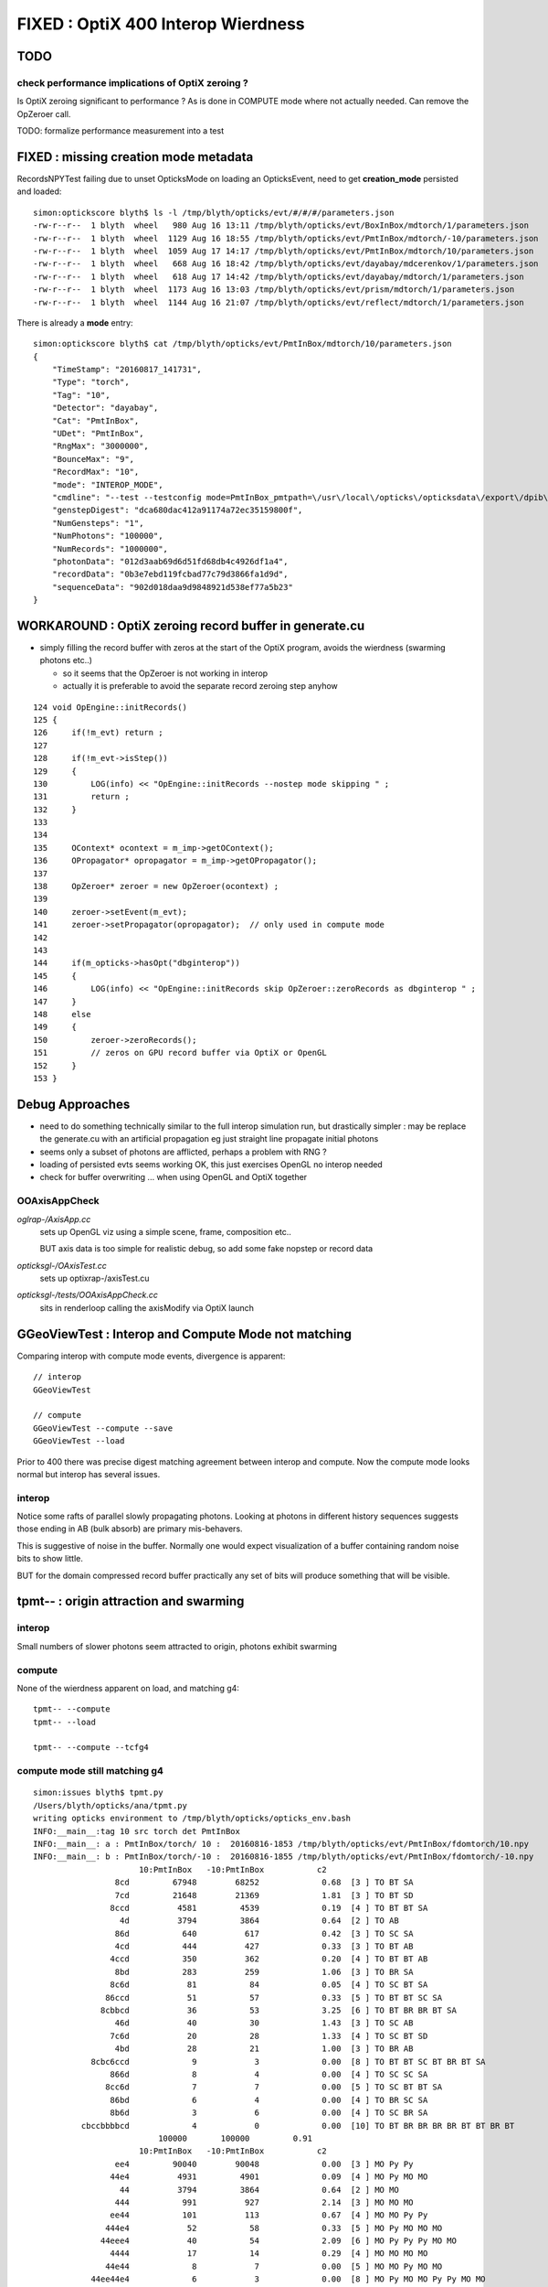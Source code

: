 
FIXED : OptiX 400 Interop Wierdness
========================================

TODO
----

check performance implications of OptiX zeroing ?
~~~~~~~~~~~~~~~~~~~~~~~~~~~~~~~~~~~~~~~~~~~~~~~~~~~~

Is OptiX zeroing significant to performance ? As is done in COMPUTE mode where not actually needed.
Can remove the OpZeroer call. 

TODO: formalize performance measurement into a test


FIXED : missing creation mode metadata
---------------------------------------------

RecordsNPYTest failing due to unset OpticksMode on loading an OpticksEvent, 
need to get **creation_mode** persisted and loaded::

    simon:optickscore blyth$ ls -l /tmp/blyth/opticks/evt/#/#/#/parameters.json
    -rw-r--r--  1 blyth  wheel   980 Aug 16 13:11 /tmp/blyth/opticks/evt/BoxInBox/mdtorch/1/parameters.json
    -rw-r--r--  1 blyth  wheel  1129 Aug 16 18:55 /tmp/blyth/opticks/evt/PmtInBox/mdtorch/-10/parameters.json
    -rw-r--r--  1 blyth  wheel  1059 Aug 17 14:17 /tmp/blyth/opticks/evt/PmtInBox/mdtorch/10/parameters.json
    -rw-r--r--  1 blyth  wheel   668 Aug 16 18:42 /tmp/blyth/opticks/evt/dayabay/mdcerenkov/1/parameters.json
    -rw-r--r--  1 blyth  wheel   618 Aug 17 14:42 /tmp/blyth/opticks/evt/dayabay/mdtorch/1/parameters.json
    -rw-r--r--  1 blyth  wheel  1173 Aug 16 13:03 /tmp/blyth/opticks/evt/prism/mdtorch/1/parameters.json
    -rw-r--r--  1 blyth  wheel  1144 Aug 16 21:07 /tmp/blyth/opticks/evt/reflect/mdtorch/1/parameters.json

There is already a **mode** entry::

    simon:optickscore blyth$ cat /tmp/blyth/opticks/evt/PmtInBox/mdtorch/10/parameters.json
    {
        "TimeStamp": "20160817_141731",
        "Type": "torch",
        "Tag": "10",
        "Detector": "dayabay",
        "Cat": "PmtInBox",
        "UDet": "PmtInBox",
        "RngMax": "3000000",
        "BounceMax": "9",
        "RecordMax": "10",
        "mode": "INTEROP_MODE",
        "cmdline": "--test --testconfig mode=PmtInBox_pmtpath=\/usr\/local\/opticks\/opticksdata\/export\/dpib\/GMergedMesh\/0_control=1,0,0,0_analytic=1_groupvel=0_shape=box_boundary=Rock\/NONE\/perfectAbsorbSurface\/MineralOil_parameters=0,0,0,300 --torch --torchconfig type=disc_photons=100000_wavelength=380_frame=1_source=0,0,300_target=0,0,0_radius=100_zenithazimuth=0,1,0,1_material=Vacuum_mode=_polarization= --timemax 10 --animtimemax 10 --cat PmtInBox --tag 10 --save --eye 0.0,-0.5,0.0 --geocenter ",
        "genstepDigest": "dca680dac412a91174a72ec35159800f",
        "NumGensteps": "1",
        "NumPhotons": "100000",
        "NumRecords": "1000000",
        "photonData": "012d3aab69d6d51fd68db4c4926df1a4",
        "recordData": "0b3e7ebd119fcbad77c79d3866fa1d9d",
        "sequenceData": "902d018daa9d9848921d538ef77a5b23"
    }




WORKAROUND : OptiX zeroing record buffer in generate.cu
-----------------------------------------------------------

* simply filling the record buffer with zeros
  at the start of the OptiX program, avoids the wierdness (swarming photons etc..)

  * so it seems that the OpZeroer is not working in interop
  * actually it is preferable to avoid the separate record zeroing step anyhow 

::

    124 void OpEngine::initRecords()
    125 {
    126     if(!m_evt) return ;
    127 
    128     if(!m_evt->isStep())
    129     {
    130         LOG(info) << "OpEngine::initRecords --nostep mode skipping " ;
    131         return ;
    132     }
    133 
    134 
    135     OContext* ocontext = m_imp->getOContext();
    136     OPropagator* opropagator = m_imp->getOPropagator();
    137 
    138     OpZeroer* zeroer = new OpZeroer(ocontext) ;
    139 
    140     zeroer->setEvent(m_evt);
    141     zeroer->setPropagator(opropagator);  // only used in compute mode
    142 
    143 
    144     if(m_opticks->hasOpt("dbginterop"))
    145     {
    146         LOG(info) << "OpEngine::initRecords skip OpZeroer::zeroRecords as dbginterop " ;
    147     }
    148     else
    149     {
    150         zeroer->zeroRecords();
    151         // zeros on GPU record buffer via OptiX or OpenGL
    152     }
    153 }



Debug Approaches
------------------

* need to do something technically similar to the 
  full interop simulation run, but drastically simpler :
  may be replace the generate.cu with an artificial propagation
  eg just straight line propagate initial photons

* seems only a subset of photons are afflicted, perhaps
  a problem with RNG ?

* loading of persisted evts seems working OK, 
  this just exercises OpenGL no interop needed

* check for buffer overwriting ... when using 
  OpenGL and OptiX together



OOAxisAppCheck 
~~~~~~~~~~~~~~~~


*oglrap-/AxisApp.cc*
      sets up OpenGL viz using a simple scene, frame, composition etc..

      BUT axis data is too simple for realistic debug, so add some fake
      nopstep or record data

*opticksgl-/OAxisTest.cc*
      sets up optixrap-/axisTest.cu

*opticksgl-/tests/OOAxisAppCheck.cc*
      sits in renderloop calling the axisModify via OptiX launch 
      


GGeoViewTest : Interop and Compute Mode not matching
-----------------------------------------------------------

Comparing interop with compute mode events, divergence is apparent::

   // interop
   GGeoViewTest 

   // compute 
   GGeoViewTest --compute --save
   GGeoViewTest --load


Prior to 400 there was precise digest matching agreement between 
interop and compute.  Now the compute mode looks normal but 
interop has several issues.

interop
~~~~~~~~~~

Notice some rafts of parallel slowly propagating photons.
Looking at photons in different history sequences suggests 
those ending in AB (bulk absorb) are primary mis-behavers.

This is suggestive of noise in the buffer.  Normally one would 
expect visualization of a buffer containing random noise bits to 
show little.

BUT for the domain compressed record buffer
practically any set of bits will produce something that will
be visible.



tpmt-- : origin attraction and swarming
------------------------------------------

interop
~~~~~~~~~~

Small numbers of slower photons seem attracted to origin, 
photons exhibit swarming 

compute
~~~~~~~~

None of the wierdness apparent on load, and matching g4::

    tpmt-- --compute 
    tpmt-- --load

    tpmt-- --compute --tcfg4


compute mode still matching g4
~~~~~~~~~~~~~~~~~~~~~~~~~~~~~~~

::

    simon:issues blyth$ tpmt.py 
    /Users/blyth/opticks/ana/tpmt.py
    writing opticks environment to /tmp/blyth/opticks/opticks_env.bash 
    INFO:__main__:tag 10 src torch det PmtInBox 
    INFO:__main__: a : PmtInBox/torch/ 10 :  20160816-1853 /tmp/blyth/opticks/evt/PmtInBox/fdomtorch/10.npy 
    INFO:__main__: b : PmtInBox/torch/-10 :  20160816-1855 /tmp/blyth/opticks/evt/PmtInBox/fdomtorch/-10.npy 
                          10:PmtInBox   -10:PmtInBox           c2 
                     8cd         67948        68252             0.68  [3 ] TO BT SA
                     7cd         21648        21369             1.81  [3 ] TO BT SD
                    8ccd          4581         4539             0.19  [4 ] TO BT BT SA
                      4d          3794         3864             0.64  [2 ] TO AB
                     86d           640          617             0.42  [3 ] TO SC SA
                     4cd           444          427             0.33  [3 ] TO BT AB
                    4ccd           350          362             0.20  [4 ] TO BT BT AB
                     8bd           283          259             1.06  [3 ] TO BR SA
                    8c6d            81           84             0.05  [4 ] TO SC BT SA
                   86ccd            51           57             0.33  [5 ] TO BT BT SC SA
                  8cbbcd            36           53             3.25  [6 ] TO BT BR BR BT SA
                     46d            40           30             1.43  [3 ] TO SC AB
                    7c6d            20           28             1.33  [4 ] TO SC BT SD
                     4bd            28           21             1.00  [3 ] TO BR AB
                8cbc6ccd             9            3             0.00  [8 ] TO BT BT SC BT BR BT SA
                    866d             8            4             0.00  [4 ] TO SC SC SA
                   8cc6d             7            7             0.00  [5 ] TO SC BT BT SA
                    86bd             6            4             0.00  [4 ] TO BR SC SA
                    8b6d             3            6             0.00  [4 ] TO SC BR SA
              cbccbbbbcd             4            0             0.00  [10] TO BT BR BR BR BR BT BT BR BT
                              100000       100000         0.91 
                          10:PmtInBox   -10:PmtInBox           c2 
                     ee4         90040        90048             0.00  [3 ] MO Py Py
                    44e4          4931         4901             0.09  [4 ] MO Py MO MO
                      44          3794         3864             0.64  [2 ] MO MO
                     444           991          927             2.14  [3 ] MO MO MO
                    ee44           101          113             0.67  [4 ] MO MO Py Py
                   444e4            52           58             0.33  [5 ] MO Py MO MO MO
                  44eee4            40           54             2.09  [6 ] MO Py Py Py MO MO
                    4444            17           14             0.29  [4 ] MO MO MO MO
                   44e44             8            7             0.00  [5 ] MO MO Py MO MO
                44ee44e4             6            3             0.00  [8 ] MO Py MO MO Py Py MO MO
                444e44e4             5            0             0.00  [8 ] MO Py MO MO Py MO MO MO
              44e4eeeee4             4            0             0.00  [10] MO Py Py Py Py Py MO Py MO MO
                  ee44e4             0            4             0.00  [6 ] MO Py MO MO Py Py
                   ee444             2            0             0.00  [5 ] MO MO MO Py Py
              44edbe44e4             2            0             0.00  [10] MO Py MO MO Py OV Vm Py MO MO
                  4444e4             0            2             0.00  [6 ] MO Py MO MO MO MO
              4ebdbe44e4             0            1             0.00  [10] MO Py MO MO Py OV Vm OV Py MO
              4e5dbe44e4             0            1             0.00  [10] MO Py MO MO Py OV Vm Bk Py MO
              eebdbe44e4             1            0             0.00  [10] MO Py MO MO Py OV Vm OV Py Py
                 44ee444             1            0             0.00  [7 ] MO MO MO Py Py MO MO
                              100000       100000         0.78 



FIXED : interop : fail to pullback/persist sequence buffer
---------------------------------------------------------------

After zeroing workaround the index seems operational and normal in GUI, 
but in analysis its empty::

    simon:ana blyth$ cd ~/opticks/ana ; ipython -i tevt.py -- --tag 10 --det PmtInBox
    Python 2.7.11 (default, Dec  5 2015, 23:51:51) 
    Type "copyright", "credits" or "license" for more information.

    IPython 1.2.1 -- An enhanced Interactive Python.
    ?         -> Introduction and overview of IPython's features.
    %quickref -> Quick reference.
    help      -> Python's own help system.
    object?   -> Details about 'object', use 'object??' for extra details.
    /Users/blyth/opticks/ana/tevt.py --tag 10 --det PmtInBox
    writing opticks environment to /tmp/blyth/opticks/opticks_env.bash 
    Evt( 10,"torch","PmtInBox","PmtInBox/torch/ 10 : ", seqs="[]") 20160817-1105 /tmp/blyth/opticks/evt/PmtInBox/fdomtorch/10.npy
     fdom :            (3, 1, 4) : (metadata) 3*float4 domains of position, time, wavelength (used for compression) 
     idom :            (1, 1, 4) : (metadata) int domain 
       ox :       (100000, 4, 4) : (photons) final photon step 
       wl :            (100000,) : (photons) wavelength 
     post :          (100000, 4) : (photons) final photon step: position, time 
     dirw :          (100000, 4) : (photons) final photon step: direction, weight  
     polw :          (100000, 4) : (photons) final photon step: polarization, wavelength  
    flags :            (100000,) : (photons) final photon step: flags  
       c4 :            (100000,) : (photons) final photon step: dtype split uint8 view of ox flags 
    rx_raw :   (100000, 10, 2, 4) : (records) photon step records RAW:before reshaping 
       rx :   (100000, 10, 2, 4) : (records) photon step records 
       ph :       (100000, 1, 2) : (records) photon history flag/material sequence 
       ps :       (100000, 1, 4) : (photons) phosel sequence frequency index lookups (uniques 34) 
       rs :   (100000, 10, 1, 4) : (records) RAW recsel sequence frequency index lookups (uniques 34) 
      rsr :   (100000, 10, 1, 4) : (records) RESHAPED recsel sequence frequency index lookups (uniques 34) 
                          10:PmtInBox 
                       0        1.000         100000       [1 ] ?0?
                              100000         1.00 
                          10:PmtInBox 
                       0        1.000         100000       [1 ] ?0?
                              100000         1.00 

    In [48]: evt.ph[:,0,0]
    Out[48]: 
    A()sliced
    A([0, 0, 0, ..., 0, 0, 0], dtype=uint64)

    In [49]: evt.ph[:,0,1]
    Out[49]: 
    A()sliced
    A([0, 0, 0, ..., 0, 0, 0], dtype=uint64)

    In [50]: np.unique(evt.ph[:,0,0])
    Out[50]: 
    A()sliced
    A([0], dtype=uint64)

    In [51]: np.unique(evt.ph[:,0,1])
    Out[51]: 
    A()sliced
    A([0], dtype=uint64)


OpticksEvent.cc sequence was recently changed to NON_INTEROP (ie pure OptiX buffer even in INTEROP mode)::

     563     m_sequence_spec = new NPYSpec(sequence_ ,  0,1,2,0,      NPYBase::ULONGLONG , "OPTIX_NON_INTEROP,OPTIX_OUTPUT_ONLY") ;
     564           
     565           // OPTIX_NON_INTEROP  : creates OptiX buffer even in INTEROP mode, this is possible for sequence as 
     566           //                      it is not used by OpenGL shaders so no need for INTEROP
     567           //
     568           //    ULONGLONG -> RT_FORMAT_USER  and size set to ni*nj*nk = num_photons*1*2
     569     

Need to accomodate this change in the downloading::

    1052 void App::saveEvt()
    1053 {
    1054     if(!m_ope) return ;
    1055     if(!isCompute())
    1056     {
    1057         Rdr::download(m_evt);
    1058     }
    1059     m_ope->saveEvt();
    1060 }



Fixed::

    simon:cfg4 blyth$ tpmt.py 
    /Users/blyth/opticks/ana/tpmt.py
    writing opticks environment to /tmp/blyth/opticks/opticks_env.bash 
    INFO:__main__:tag 10 src torch det PmtInBox 
    INFO:__main__: a : PmtInBox/torch/ 10 :  20160817-1417 /tmp/blyth/opticks/evt/PmtInBox/fdomtorch/10.npy 
    INFO:__main__: b : PmtInBox/torch/-10 :  20160816-1855 /tmp/blyth/opticks/evt/PmtInBox/fdomtorch/-10.npy 
                          10:PmtInBox   -10:PmtInBox           c2 
                     8cd         67948        68252             0.68  [3 ] TO BT SA
                     7cd         21648        21369             1.81  [3 ] TO BT SD
                    8ccd          4581         4539             0.19  [4 ] TO BT BT SA
                      4d          3794         3864             0.64  [2 ] TO AB
                     86d           640          617             0.42  [3 ] TO SC SA
                     4cd           444          427             0.33  [3 ] TO BT AB
                    4ccd           350          362             0.20  [4 ] TO BT BT AB
                     8bd           283          259             1.06  [3 ] TO BR SA
                    8c6d            81           84             0.05  [4 ] TO SC BT SA
                   86ccd            51           57             0.33  [5 ] TO BT BT SC SA
                  8cbbcd            36           53             3.25  [6 ] TO BT BR BR BT SA
                     46d            40           30             1.43  [3 ] TO SC AB
                    7c6d            20           28             1.33  [4 ] TO SC BT SD
                     4bd            28           21             1.00  [3 ] TO BR AB
                8cbc6ccd             9            3             0.00  [8 ] TO BT BT SC BT BR BT SA
                    866d             8            4             0.00  [4 ] TO SC SC SA
                   8cc6d             7            7             0.00  [5 ] TO SC BT BT SA
                    86bd             6            4             0.00  [4 ] TO BR SC SA
                    8b6d             3            6             0.00  [4 ] TO SC BR SA
              cbccbbbbcd             4            0             0.00  [10] TO BT BR BR BR BR BT BT BR BT
                              100000       100000         0.91 
                          10:PmtInBox   -10:PmtInBox           c2 
                     ee4         90040        90048             0.00  [3 ] MO Py Py
                    44e4          4931         4901             0.09  [4 ] MO Py MO MO
                      44          3794         3864             0.64  [2 ] MO MO
                     444           991          927             2.14  [3 ] MO MO MO
                    ee44           101          113             0.67  [4 ] MO MO Py Py
                   444e4            52           58             0.33  [5 ] MO Py MO MO MO
                  44eee4            40           54             2.09  [6 ] MO Py Py Py MO MO
                    4444            17           14             0.29  [4 ] MO MO MO MO
                   44e44             8            7             0.00  [5 ] MO MO Py MO MO
                44ee44e4             6            3             0.00  [8 ] MO Py MO MO Py Py MO MO
                444e44e4             5            0             0.00  [8 ] MO Py MO MO Py MO MO MO
              44e4eeeee4             4            0             0.00  [10] MO Py Py Py Py Py MO Py MO MO
                  ee44e4             0            4             0.00  [6 ] MO Py MO MO Py Py
                   ee444             2            0             0.00  [5 ] MO MO MO Py Py
              44edbe44e4             2            0             0.00  [10] MO Py MO MO Py OV Vm Py MO MO
                  4444e4             0            2             0.00  [6 ] MO Py MO MO MO MO
              4ebdbe44e4             0            1             0.00  [10] MO Py MO MO Py OV Vm OV Py MO
              4e5dbe44e4             0            1             0.00  [10] MO Py MO MO Py OV Vm Bk Py MO
              eebdbe44e4             1            0             0.00  [10] MO Py MO MO Py OV Vm OV Py Py
                 44ee444             1            0             0.00  [7 ] MO MO MO Py Py MO MO
                              100000       100000         0.78 
    simon:cfg4 blyth$ 




op --cerenkov
------------------

interop
~~~~~~~~

::

   op --cerenkov

10 percent (53474) of material sequence selection with NULL label, 
and slow backwards photons. 

Same number of missers (MI) in history selection. 

compute
~~~~~~~~~

::

    op --cerenkov --compute --save 
    op --cerenkov --load 


10 percent NULL still there, no visible photons



